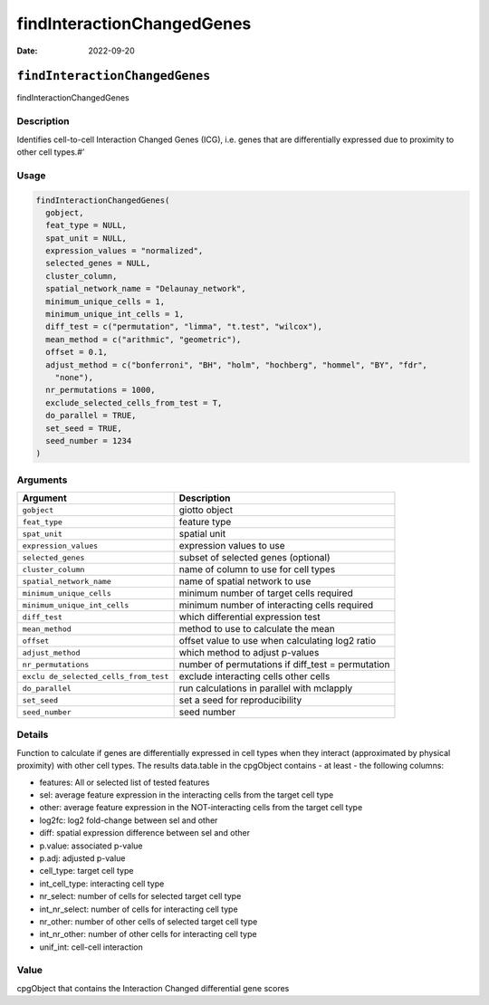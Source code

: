 ===========================
findInteractionChangedGenes
===========================

:Date: 2022-09-20

``findInteractionChangedGenes``
===============================

findInteractionChangedGenes

Description
-----------

Identifies cell-to-cell Interaction Changed Genes (ICG), i.e. genes that
are differentially expressed due to proximity to other cell types.#’

Usage
-----

.. code:: r

   findInteractionChangedGenes(
     gobject,
     feat_type = NULL,
     spat_unit = NULL,
     expression_values = "normalized",
     selected_genes = NULL,
     cluster_column,
     spatial_network_name = "Delaunay_network",
     minimum_unique_cells = 1,
     minimum_unique_int_cells = 1,
     diff_test = c("permutation", "limma", "t.test", "wilcox"),
     mean_method = c("arithmic", "geometric"),
     offset = 0.1,
     adjust_method = c("bonferroni", "BH", "holm", "hochberg", "hommel", "BY", "fdr",
       "none"),
     nr_permutations = 1000,
     exclude_selected_cells_from_test = T,
     do_parallel = TRUE,
     set_seed = TRUE,
     seed_number = 1234
   )

Arguments
---------

+-------------------------------+--------------------------------------+
| Argument                      | Description                          |
+===============================+======================================+
| ``gobject``                   | giotto object                        |
+-------------------------------+--------------------------------------+
| ``feat_type``                 | feature type                         |
+-------------------------------+--------------------------------------+
| ``spat_unit``                 | spatial unit                         |
+-------------------------------+--------------------------------------+
| ``expression_values``         | expression values to use             |
+-------------------------------+--------------------------------------+
| ``selected_genes``            | subset of selected genes (optional)  |
+-------------------------------+--------------------------------------+
| ``cluster_column``            | name of column to use for cell types |
+-------------------------------+--------------------------------------+
| ``spatial_network_name``      | name of spatial network to use       |
+-------------------------------+--------------------------------------+
| ``minimum_unique_cells``      | minimum number of target cells       |
|                               | required                             |
+-------------------------------+--------------------------------------+
| ``minimum_unique_int_cells``  | minimum number of interacting cells  |
|                               | required                             |
+-------------------------------+--------------------------------------+
| ``diff_test``                 | which differential expression test   |
+-------------------------------+--------------------------------------+
| ``mean_method``               | method to use to calculate the mean  |
+-------------------------------+--------------------------------------+
| ``offset``                    | offset value to use when calculating |
|                               | log2 ratio                           |
+-------------------------------+--------------------------------------+
| ``adjust_method``             | which method to adjust p-values      |
+-------------------------------+--------------------------------------+
| ``nr_permutations``           | number of permutations if diff_test  |
|                               | = permutation                        |
+-------------------------------+--------------------------------------+
| ``exclu                       | exclude interacting cells other      |
| de_selected_cells_from_test`` | cells                                |
+-------------------------------+--------------------------------------+
| ``do_parallel``               | run calculations in parallel with    |
|                               | mclapply                             |
+-------------------------------+--------------------------------------+
| ``set_seed``                  | set a seed for reproducibility       |
+-------------------------------+--------------------------------------+
| ``seed_number``               | seed number                          |
+-------------------------------+--------------------------------------+

Details
-------

Function to calculate if genes are differentially expressed in cell
types when they interact (approximated by physical proximity) with other
cell types. The results data.table in the cpgObject contains - at least
- the following columns:

-  features: All or selected list of tested features

-  sel: average feature expression in the interacting cells from the
   target cell type

-  other: average feature expression in the NOT-interacting cells from
   the target cell type

-  log2fc: log2 fold-change between sel and other

-  diff: spatial expression difference between sel and other

-  p.value: associated p-value

-  p.adj: adjusted p-value

-  cell_type: target cell type

-  int_cell_type: interacting cell type

-  nr_select: number of cells for selected target cell type

-  int_nr_select: number of cells for interacting cell type

-  nr_other: number of other cells of selected target cell type

-  int_nr_other: number of other cells for interacting cell type

-  unif_int: cell-cell interaction

Value
-----

cpgObject that contains the Interaction Changed differential gene scores

